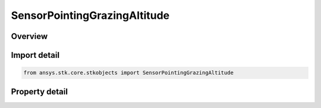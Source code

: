 SensorPointingGrazingAltitude
=============================

.. py:class:: ansys.stk.core.stkobjects.SensorPointingGrazingAltitude

   Bases: :py:class:`~ansys.stk.core.stkobjects.ISensorPointing`

   Class defining Grazing Altitude pointing type for a Sensor.

.. py:currentmodule:: SensorPointingGrazingAltitude

Overview
--------

.. tab-set::

    .. tab-item:: Properties
        
        .. list-table::
            :header-rows: 0
            :widths: auto

            * - :py:attr:`~ansys.stk.core.stkobjects.SensorPointingGrazingAltitude.azimuth_offset`
              - The azimuth offset, defining the plane in the parent object's body-fixed frame in which the sensor boresight lies. It is the angle between the X axis and the azimuth vector in the XY plane. Uses Angle Dimension.
            * - :py:attr:`~ansys.stk.core.stkobjects.SensorPointingGrazingAltitude.grazing_altitude`
              - The altitude at which the boresight vector grazes the central body. Uses Distance Dimension.



Import detail
-------------

.. code-block:: python

    from ansys.stk.core.stkobjects import SensorPointingGrazingAltitude


Property detail
---------------

.. py:property:: azimuth_offset
    :canonical: ansys.stk.core.stkobjects.SensorPointingGrazingAltitude.azimuth_offset
    :type: typing.Any

    The azimuth offset, defining the plane in the parent object's body-fixed frame in which the sensor boresight lies. It is the angle between the X axis and the azimuth vector in the XY plane. Uses Angle Dimension.

.. py:property:: grazing_altitude
    :canonical: ansys.stk.core.stkobjects.SensorPointingGrazingAltitude.grazing_altitude
    :type: float

    The altitude at which the boresight vector grazes the central body. Uses Distance Dimension.



